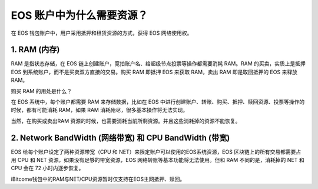 EOS 账户中为什么需要资源？
============================

在 EOS 钱包账户中，用户采用抵押和租赁资源的方式，获得 EOS 网络使用权。

1. RAM (内存)
--------------------

RAM 是指状态存储，在 EOS 链上创建账户，竞拍账户名、给超级节点投票等操作都需要消耗 RAM。RAM 的买卖，实质上是抵押 EOS 到系统账户，而不是买卖双方直接的交易。购买 RAM 即抵押 EOS 来获取 RAM，卖出 RAM 即是取回抵押的 EOS 来释放 RAM。

购买 RAM 的用处是什么？

在 EOS 系统中，每个账户都需要 RAM 来存储数据，比如在 EOS 中进行创建账户、转账、购买、抵押、赎回资源、投票等操作的时候，都有可能消耗 RAM，如果 RAM 消耗殆尽，很多基本操作将无法实现。

当然，在购买或卖出RAM 资源的时候，也需要消耗当前所剩资源。并且这些消耗掉的资源不能恢复。

2. Network BandWidth (网络带宽) 和 CPU BandWidth (带宽)
---------------------------------------------------------------------

EOS 给每个账户设定了两种资源带宽（CPU 和 NET）来限定账户可以使用的EOS系统资源，EOS 区块链上的所有交易都需要占用 CPU 和 NET 资源，如果没有足够的带宽资源，EOS 网络转账等基本功能将无法使用。但和 RAM 不同的是，消耗掉的 NET 和 CPU 会在 72 小时内逐步恢复。

iBitcome钱包中的RAM与NET/CPU资源暂时仅支持在EOS主网抵押、赎回。


